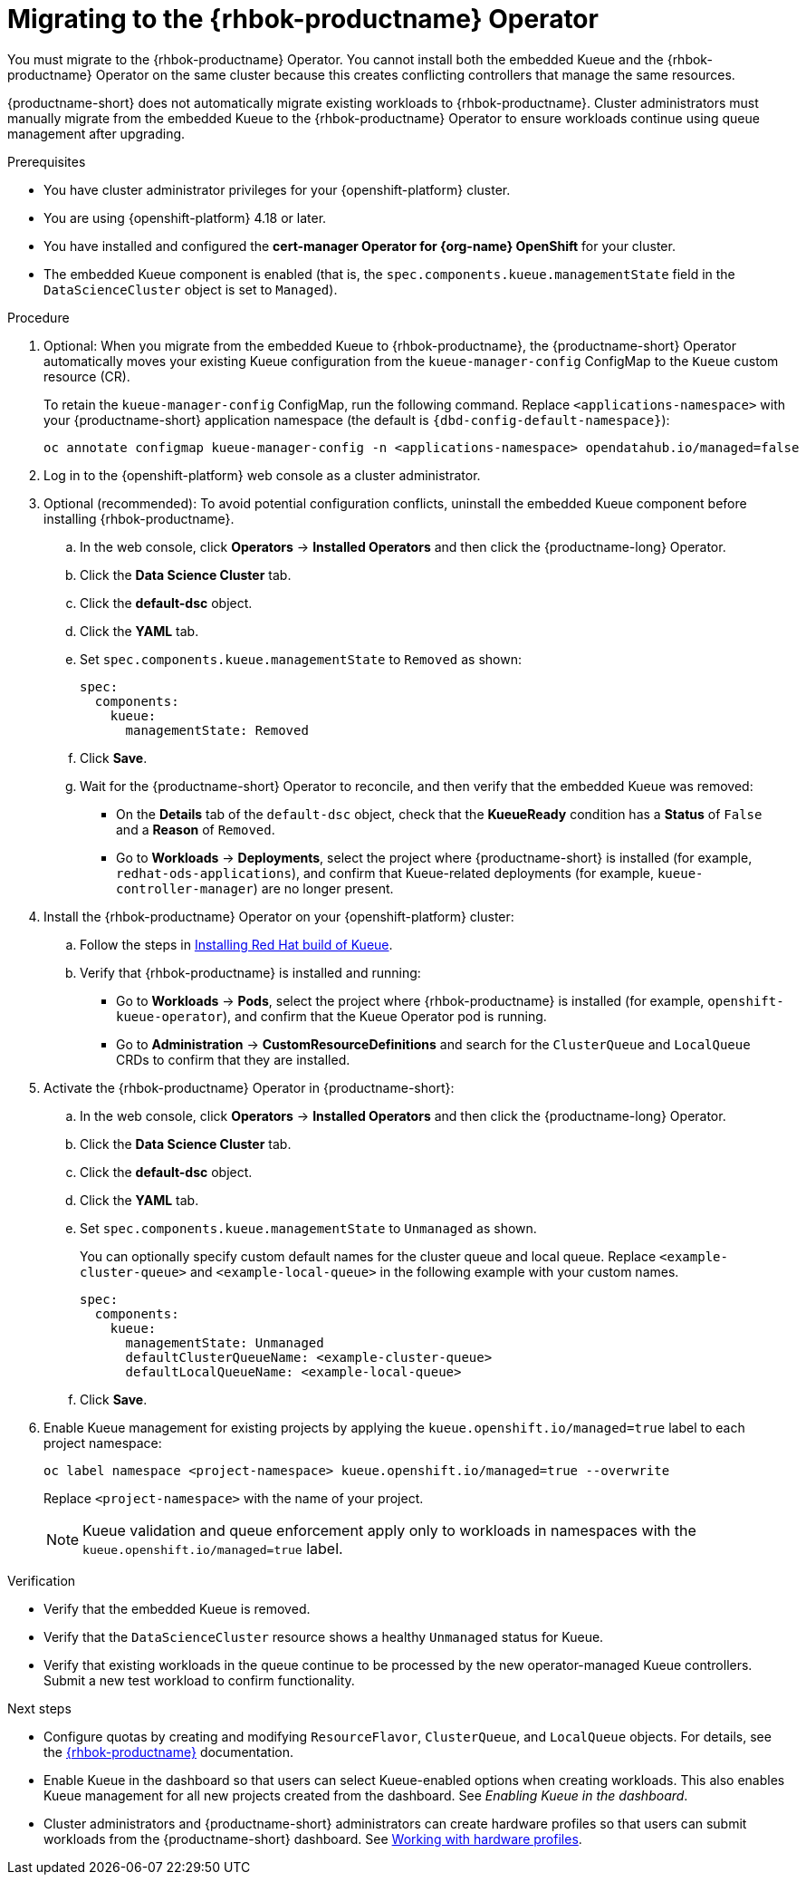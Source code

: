 :_module-type: PROCEDURE

[id="migrating-to-the-rhbok-operator_{context}"]
= Migrating to the {rhbok-productname} Operator

ifdef::upstream[]
The embedded Kueue component for managing distributed workloads is deprecated. You must migrate to the {rhbok-productname} Operator. You cannot install both the embedded Kueue and the {rhbok-productname} Operator on the same cluster because this creates conflicting controllers that manage the same resources.

{productname-short} does not automatically migrate existing workloads to {rhbok-productname}. Cluster administrators must manually migrate from the embedded Kueue to the {rhbok-productname} Operator to ensure workloads continue using queue management after upgrading.
endif::[]

ifndef::upstream[]
ifdef::self-managed[]
Starting with {productname-short} 2.24, the embedded Kueue component for managing distributed workloads is deprecated. 
endif::[]
ifdef::cloud-service[]
The embedded Kueue component for managing distributed workloads is deprecated. 
endif::[]
You must migrate to the {rhbok-productname} Operator. You cannot install both the embedded Kueue and the {rhbok-productname} Operator on the same cluster because this creates conflicting controllers that manage the same resources.

{productname-short} does not automatically migrate existing workloads to {rhbok-productname}. Cluster administrators must manually migrate from the embedded Kueue to the {rhbok-productname} Operator to ensure workloads continue using queue management after upgrading.
endif::[]

.Prerequisites
* You have cluster administrator privileges for your {openshift-platform} cluster.
* You are using {openshift-platform} 4.18 or later.
* You have installed and configured the *cert-manager Operator for {org-name} OpenShift* for your cluster.
* The embedded Kueue component is enabled (that is, the `spec.components.kueue.managementState` field in the `DataScienceCluster` object is set to `Managed`).

.Procedure
. Optional: When you migrate from the embedded Kueue to {rhbok-productname}, the {productname-short} Operator automatically moves your existing Kueue configuration from the `kueue-manager-config` ConfigMap to the `Kueue` custom resource (CR). 
+
To retain the `kueue-manager-config` ConfigMap, run the following command. Replace `<applications-namespace>` with your {productname-short} application namespace (the default is `pass:attributes[{dbd-config-default-namespace}]`):
+
[source,terminal]
----
oc annotate configmap kueue-manager-config -n <applications-namespace> opendatahub.io/managed=false
----

. Log in to the {openshift-platform} web console as a cluster administrator.

. Optional (recommended): To avoid potential configuration conflicts, uninstall the embedded Kueue component before installing {rhbok-productname}.
.. In the web console, click *Operators* → *Installed Operators* and then click the {productname-long} Operator.
.. Click the *Data Science Cluster* tab.  
.. Click the *default-dsc* object.  
.. Click the *YAML* tab.  
.. Set `spec.components.kueue.managementState` to `Removed` as shown:
+
[source,yaml]
----
spec:
  components:
    kueue:
      managementState: Removed
----
.. Click *Save*.  
.. Wait for the {productname-short} Operator to reconcile, and then verify that the embedded Kueue was removed:
* On the *Details* tab of the `default-dsc` object, check that the *KueueReady* condition has a *Status* of `False` and a *Reason* of `Removed`.  
* Go to *Workloads* → *Deployments*, select the project where {productname-short} is installed (for example, `redhat-ods-applications`), and confirm that Kueue-related deployments (for example, `kueue-controller-manager`) are no longer present.  

. Install the {rhbok-productname} Operator on your {openshift-platform} cluster:
.. Follow the steps in link:https://docs.redhat.com/en/documentation/red_hat_build_of_kueue/latest/html/installing_on_openshift_container_platform/install-kueue[Installing Red Hat build of Kueue].  
.. Verify that {rhbok-productname} is installed and running:
* Go to *Workloads* → *Pods*, select the project where {rhbok-productname} is installed (for example, `openshift-kueue-operator`), and confirm that the Kueue Operator pod is running.  
* Go to *Administration* → *CustomResourceDefinitions* and search for the `ClusterQueue` and `LocalQueue` CRDs to confirm that they are installed.  

. Activate the {rhbok-productname} Operator in {productname-short}:
.. In the web console, click *Operators* → *Installed Operators* and then click the {productname-long} Operator.  
.. Click the *Data Science Cluster* tab.  
.. Click the *default-dsc* object.  
.. Click the *YAML* tab.  
.. Set `spec.components.kueue.managementState` to `Unmanaged` as shown. 
+
You can optionally specify custom default names for the cluster queue and local queue. Replace `<example-cluster-queue>` and `<example-local-queue>` in the following example with your custom names. 
+
[source,yaml]
----
spec:
  components:
    kueue:
      managementState: Unmanaged
      defaultClusterQueueName: <example-cluster-queue>
      defaultLocalQueueName: <example-local-queue>
----
.. Click *Save*.  

. Enable Kueue management for existing projects by applying the `kueue.openshift.io/managed=true` label to each project namespace:
+
[source,terminal]
----
oc label namespace <project-namespace> kueue.openshift.io/managed=true --overwrite
----
Replace `<project-namespace>` with the name of your project.
+
[NOTE]
====
Kueue validation and queue enforcement apply only to workloads in namespaces with the `kueue.openshift.io/managed=true` label.
====

.Verification
* Verify that the embedded Kueue is removed.  
* Verify that the `DataScienceCluster` resource shows a healthy `Unmanaged` status for Kueue.  
* Verify that existing workloads in the queue continue to be processed by the new operator-managed Kueue controllers. Submit a new test workload to confirm functionality.  

.Next steps
* Configure quotas by creating and modifying `ResourceFlavor`, `ClusterQueue`, and `LocalQueue` objects. For details, see the link:https://docs.redhat.com/en/documentation/red_hat_build_of_kueue[{rhbok-productname}] documentation.
* Enable Kueue in the dashboard so that users can select Kueue-enabled options when creating workloads. This also enables Kueue management for all new projects created from the dashboard. See _Enabling Kueue in the dashboard_.
* Cluster administrators and {productname-short} administrators can create hardware profiles so that users can submit workloads from the {productname-short} dashboard. 
ifdef::upstream[]
See link:{odhdocshome}/working-with-accelerators/#working-with-hardware-profiles_accelerators[Working with hardware profiles].
endif::[]
ifndef::upstream[]
See link:{rhoaidocshome}{default-format-url}/working_with_accelerators/working-with-hardware-profiles_accelerators[Working with hardware profiles].
endif::[]



